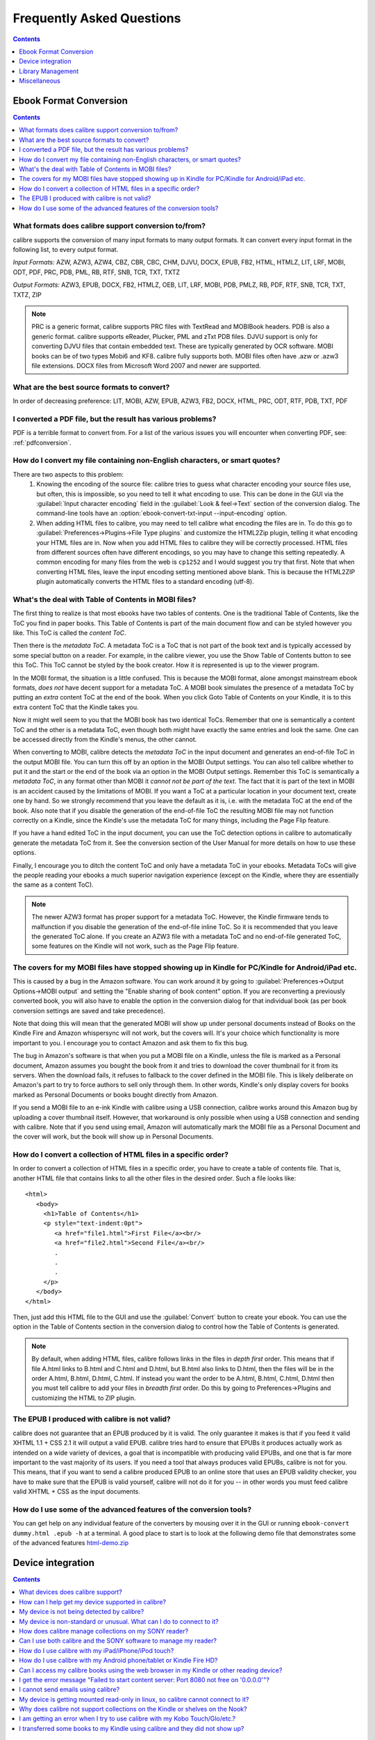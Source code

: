 .. _faq:

Frequently Asked Questions
==========================

.. contents:: Contents
  :depth: 1
  :local:

Ebook Format Conversion
-------------------------
.. contents:: Contents
  :depth: 1
  :local:

What formats does calibre support conversion to/from?
~~~~~~~~~~~~~~~~~~~~~~~~~~~~~~~~~~~~~~~~~~~~~~~~~~~~~~~~
calibre supports the conversion of many input formats to many output formats.
It can convert every input format in the following list, to every output format.

*Input Formats:* AZW, AZW3, AZW4, CBZ, CBR, CBC, CHM, DJVU, DOCX, EPUB, FB2, HTML, HTMLZ, LIT, LRF, MOBI, ODT, PDF, PRC, PDB, PML, RB, RTF, SNB, TCR, TXT, TXTZ

*Output Formats:* AZW3, EPUB, DOCX, FB2, HTMLZ, OEB, LIT, LRF, MOBI, PDB, PMLZ, RB, PDF, RTF, SNB, TCR, TXT, TXTZ, ZIP

.. note ::

    PRC is a generic format, calibre supports PRC files with TextRead and MOBIBook headers.
    PDB is also a generic format. calibre supports eReader, Plucker, PML and zTxt PDB files.
    DJVU support is only for converting DJVU files that contain embedded text. These are typically generated by OCR software.
    MOBI books can be of two types Mobi6 and KF8. calibre fully supports both. MOBI files often have .azw or .azw3 file extensions.
    DOCX files from Microsoft Word 2007 and newer are supported.

.. _best-source-formats:

What are the best source formats to convert?
~~~~~~~~~~~~~~~~~~~~~~~~~~~~~~~~~~~~~~~~~~~~~
In order of decreasing preference: LIT, MOBI, AZW, EPUB, AZW3, FB2, DOCX, HTML, PRC, ODT, RTF, PDB, TXT, PDF

I converted a PDF file, but the result has various problems?
~~~~~~~~~~~~~~~~~~~~~~~~~~~~~~~~~~~~~~~~~~~~~~~~~~~~~~~~~~~~~~~~

PDF is a terrible format to convert from. For a list of the various issues you will encounter when converting PDF, see: :ref:`pdfconversion`.


.. _char-encoding-faq:

How do I convert my file containing non-English characters, or smart quotes?
~~~~~~~~~~~~~~~~~~~~~~~~~~~~~~~~~~~~~~~~~~~~~~~~~~~~~~~~~~~~~~~~~~~~~~~~~~~~~
There are two aspects to this problem:
  1. Knowing the encoding of the source file: calibre tries to guess what character encoding your source files use, but often, this is impossible, so you need to tell it what encoding to use. This can be done in the GUI via the :guilabel:`Input character encoding` field in the :guilabel:`Look & feel->Text` section of the conversion dialog. The command-line tools have an :option:`ebook-convert-txt-input --input-encoding` option.
  2. When adding HTML files to calibre, you may need to tell calibre what encoding the files are in. To do this go to :guilabel:`Preferences->Plugins->File Type plugins` and customize the HTML2Zip plugin, telling it what encoding your HTML files are in. Now when you add HTML files to calibre they will be correctly processed. HTML files from different sources often have different encodings, so you may have to change this setting repeatedly. A common encoding for many files from the web is ``cp1252`` and I would suggest you try that first. Note that when converting HTML files, leave the input encoding setting mentioned above blank. This is because the HTML2ZIP plugin automatically converts the HTML files to a standard encoding (utf-8).

What's the deal with Table of Contents in MOBI files?
~~~~~~~~~~~~~~~~~~~~~~~~~~~~~~~~~~~~~~~~~~~~~~~~~~~~~~~~~

The first thing to realize is that most ebooks have two tables of contents. One is the traditional Table of Contents, like the ToC you find in paper books. This Table of Contents is part of the main document flow and can be styled however you like. This ToC is called the *content ToC*.

Then there is the *metadata ToC*. A metadata ToC is a ToC that is not part of the book text and is typically accessed by some special button on a reader. For example, in the calibre viewer, you use the Show Table of Contents button to see this ToC. This ToC cannot be styled by the book creator. How it is represented is up to the viewer program.

In the MOBI format, the situation is a little confused. This is because the MOBI format, alone amongst mainstream ebook formats, *does not* have decent support for a metadata ToC. A MOBI book simulates the presence of a metadata ToC by putting an *extra* content ToC at the end of the book. When you click Goto Table of Contents on your Kindle, it is to this extra content ToC that the Kindle takes you.

Now it might well seem to you that the MOBI book has two identical ToCs. Remember that one is semantically a content ToC and the other is a metadata ToC, even though both might have exactly the same entries and look the same. One can be accessed directly from the Kindle's menus, the other cannot.

When converting to MOBI, calibre detects the *metadata ToC* in the input document and generates an end-of-file ToC in the output MOBI file. You can turn this off by an option in the MOBI Output settings. You can also tell calibre whether to put it and the start or the end of the book via an option in the MOBI Output settings. Remember this ToC is semantically a *metadata ToC*, in any format other than MOBI it *cannot not be part of the text*. The fact that it is part of the text in MOBI is an accident caused by the limitations of MOBI. If you want a ToC at a particular location in your document text, create one by hand. So we strongly recommend that you leave the default as it is, i.e. with the metadata ToC at the end of the book. Also note that if you disable the generation of the end-of-file ToC the resulting MOBI file may not function correctly on a Kindle, since the Kindle's use the metadata ToC for many things, including the Page Flip feature.

If you have a hand edited ToC in the input document, you can use the ToC detection options in calibre to automatically generate the metadata ToC from it. See the conversion section of the User Manual for more details on how to use these options.

Finally, I encourage you to ditch the content ToC and only have a metadata ToC in your ebooks. Metadata ToCs will give the people reading your ebooks a much superior navigation experience (except on the Kindle, where they are essentially the same as a content ToC).

.. note::
    The newer AZW3 format has proper support for a metadata ToC. However, the
    Kindle firmware tends to malfunction if you disable the generation of the
    end-of-file inline ToC. So it is recommended that you leave the generated
    ToC alone. If you create an AZW3 file with a metadata ToC and no
    end-of-file generated ToC, some features on the Kindle will not work, such
    as the Page Flip feature.

The covers for my MOBI files have stopped showing up in Kindle for PC/Kindle for Android/iPad etc.
~~~~~~~~~~~~~~~~~~~~~~~~~~~~~~~~~~~~~~~~~~~~~~~~~~~~~~~~~~~~~~~~~~~~~~~~~~~~~~~~~~~~~~~~~~~~~~~~~~~

This is caused by a bug in the Amazon software. You can work around it by going
to :guilabel:`Preferences->Output Options->MOBI output` and setting the "Enable sharing
of book content" option. If you are reconverting a previously converted book,
you will also have to enable the option in the conversion dialog for that
individual book (as per book conversion settings are saved and take
precedence).

Note that doing this will mean that the generated MOBI will show up under
personal documents instead of Books on the Kindle Fire and Amazon whispersync
will not work, but the covers will. It's your choice which functionality is
more important to you. I encourage you to contact Amazon and ask them to fix
this bug.

The bug in Amazon's software is that when you put a MOBI file on a Kindle,
unless the file is marked as a Personal document, Amazon assumes you bought the
book from it and tries to download the cover thumbnail for it from its servers. When the
download fails, it refuses to fallback to the cover defined in the MOBI file.
This is likely deliberate on Amazon's part to try to force authors to sell only
through them. In other words, Kindle's only display covers for books marked as
Personal Documents or books bought directly from Amazon.

If you send a MOBI file to an e-ink Kindle with calibre using a USB connection,
calibre works around this Amazon bug by uploading a cover thumbnail itself.
However, that workaround is only possible when using a USB connection and
sending with calibre. Note that if you send using email, Amazon will
automatically mark the MOBI file as a Personal Document and the cover will
work, but the book will show up in Personal Documents.

How do I convert a collection of HTML files in a specific order?
~~~~~~~~~~~~~~~~~~~~~~~~~~~~~~~~~~~~~~~~~~~~~~~~~~~~~~~~~~~~~~~~~~~~~~
In order to convert a collection of HTML files in a specific order, you have to
create a table of contents file. That is, another HTML file that contains links
to all the other files in the desired order. Such a file looks like::

   <html>
      <body>
        <h1>Table of Contents</h1>
        <p style="text-indent:0pt">
           <a href="file1.html">First File</a><br/>
           <a href="file2.html">Second File</a><br/>
           .
           .
           .
        </p>
      </body>
   </html>

Then, just add this HTML file to the GUI and use the :guilabel:`Convert` button to create
your ebook. You can use the option in the Table of Contents section in the
conversion dialog to control how the Table of Contents is generated.

.. note:: By default, when adding HTML files, calibre follows links in the files
    in *depth first* order. This means that if file A.html links to B.html and
    C.html and D.html, but B.html also links to D.html, then the files will be
    in the order A.html, B.html, D.html, C.html. If instead you want the order
    to be A.html, B.html, C.html, D.html then you must tell calibre to add your
    files in *breadth first* order. Do this by going to Preferences->Plugins
    and customizing the HTML to ZIP plugin.

The EPUB I produced with calibre is not valid?
~~~~~~~~~~~~~~~~~~~~~~~~~~~~~~~~~~~~~~~~~~~~~~~~~~~~~~~~~~~~~~~~

calibre does not guarantee that an EPUB produced by it is valid. The only
guarantee it makes is that if you feed it valid XHTML 1.1 + CSS 2.1 it will
output a valid EPUB. calibre tries hard to ensure that EPUBs it produces actually
work as intended on a wide variety of devices, a goal that is incompatible with
producing valid EPUBs, and one that is far more important to the vast majority
of its users. If you need a tool that always produces valid EPUBs, calibre is not
for you. This means, that if you want to send a calibre produced EPUB to an
online store that uses an EPUB validity checker, you have to make sure that the
EPUB is valid yourself, calibre will not do it for you -- in other words you
must feed calibre valid XHTML + CSS as the input documents.


How do I use some of the advanced features of the conversion tools?
~~~~~~~~~~~~~~~~~~~~~~~~~~~~~~~~~~~~~~~~~~~~~~~~~~~~~~~~~~~~~~~~~~~~~~~~~~~~~~~~~~
You can get help on any individual feature of the converters by mousing over
it in the GUI or running ``ebook-convert dummy.html .epub -h`` at a terminal.
A good place to start is to look at the following demo file that demonstrates
some of the advanced features
`html-demo.zip <https://calibre-ebook.com/downloads/html-demo.zip>`_


Device integration
-------------------

.. contents:: Contents
  :depth: 1
  :local:

What devices does calibre support?
~~~~~~~~~~~~~~~~~~~~~~~~~~~~~~~~~~~~~~~~~~~~~~~~~~~~
calibre can directly connect to all the major (and most of the minor) ebook
reading devices, smarthphones, tablets, etc.  In addition, using the
:guilabel:`Connect to folder` function you can use it with any ebook reader
that exports itself as a USB disk.  You can even connect to Apple devices (via
iTunes), using the :guilabel:`Connect to iTunes` function.

.. _devsupport:

How can I help get my device supported in calibre?
~~~~~~~~~~~~~~~~~~~~~~~~~~~~~~~~~~~~~~~~~~~~~~~~~~~~~~~~~~~~~~~~

If your device appears as a USB disk to the operating system, adding support for it to calibre is very easy.
We just need some information from you:

  * Complete list of ebook formats that your device supports.
  * Is there a special directory on the device in which all ebook files should be placed? Also does the device detect files placed in sub-directories?
  * We also need information about your device that calibre will collect automatically. First, if your
    device supports SD cards, insert them. Then connect your device to the computer. In calibre go to :guilabel:`Preferences->Miscellaneous`
    and click the "Debug device detection" button. This will create some debug output. Copy it to a file
    and repeat the process, this time with your device disconnected from your computer.
  * Send both the above outputs to us with the other information and we will write a device driver for your
    device.

Once you send us the output for a particular operating system, support for the device in that operating system
will appear in the next release of calibre. To send us the output, open a bug report and attach the output to it.
See `calibre bugs <https://calibre-ebook.com/bugs>`_.

My device is not being detected by calibre?
~~~~~~~~~~~~~~~~~~~~~~~~~~~~~~~~~~~~~~~~~~~~~~~~~~~~~~~~~~~

Follow these steps to find the problem:

    * Make sure that you are connecting only a single device to your computer
      at a time. Do not have another calibre supported device like an iPhone/iPad
      etc. at the same time.
    * If you are connecting an Apple iDevice (iPad, iPod Touch, iPhone), use
      the 'Connect to iTunes' method in the 'Getting started' instructions in
      `Calibre + Apple iDevices: Start here <https://www.mobileread.com/forums/showthread.php?t=118559>`_.
    * Make sure you are running the latest version of calibre. The latest version
      can always be downloaded from `the calibre website <https://calibre-ebook.com/download>`_.
      You can tell what version of calibre you are currently running by looking
      at the bottom line of the main calibre window.
    * Ensure your operating system is seeing the device. That is, the device
      should show up in Windows Explorer (in Windows) or Finder (in OS X).
    * In calibre, go to :guilabel:`Preferences->Ignored Devices` and check that your device
      is not being ignored
    * If all the above steps fail, go to :guilabel:`Preferences->Miscellaneous` and click
      :guilabel:`Debug device detection` with your device attached and post the output as a
      ticket on `the calibre bug tracker <https://bugs.launchpad.net/calibre>`_.

My device is non-standard or unusual. What can I do to connect to it?
~~~~~~~~~~~~~~~~~~~~~~~~~~~~~~~~~~~~~~~~~~~~~~~~~~~~~~~~~~~~~~~~~~~~~~~~~~

In addition to the :guilabel:`Connect to Folder` function found under the
:guilabel:`Connect/Share` button, calibre provides a ``User Defined`` device
plugin that can be used to connect to any USB device that shows up as a disk
drive in your operating system. Note: on Windows, the device must have a drive
letter for calibre to use it. See the device plugin ``Preferences -> Plugins ->
Device Plugins -> User Defined`` and ``Preferences -> Miscellaneous -> Get
information to setup the user defined device`` for more information. Note that
if you are using the user defined plugin for a device normally detected by a
builtin calibre plugin, you must disable the builtin plugin first, so that your
user defined plugin is used instead.

How does calibre manage collections on my SONY reader?
~~~~~~~~~~~~~~~~~~~~~~~~~~~~~~~~~~~~~~~~~~~~~~~~~~~~~~

When calibre connects with the reader, it retrieves all collections for the books on the reader. The collections
of which books are members are shown on the device view.

When you send a book to the reader, calibre will add the book to collections based on the metadata for that book. By
default, collections are created from tags and series. You can control what metadata is used by going to
:guilabel:`Preferences->Plugins->Device Interface plugins` and customizing the SONY device interface plugin. If you remove all
values, calibre will not add the book to any collection.

Collection management is largely controlled by the 'Metadata management' option found at
:guilabel:`Preferences->Import/Export->Sending books to devices`. If set to 'Manual' (the default), managing collections is left to
the user; calibre will not delete already existing collections for a book on your reader when you resend the
book to the reader, but calibre will add the book to collections if necessary.  To ensure that the collections
for a book are based only on current calibre metadata, first delete the books from the reader, then resend the
books.  You can edit collections directly on the device view by double-clicking or right-clicking in the
collections column.

If 'Metadata management' is set to 'Only on send', then calibre will manage collections more aggressively.
Collections will be built using calibre metadata exclusively.  Sending a book to the reader will correct the
collections for that book so its collections exactly match the book's metadata, adding and deleting
collections as necessary.  Editing collections on the device view is not permitted, because collections not in
the metadata will be removed automatically.

If 'Metadata management' is set to 'Automatic management', then calibre will update metadata and collections
both when the reader is connected and when books are sent. When calibre detects the reader and generates the
list of books on the reader, it will send metadata from the library to the reader for all books on the reader
that are in the library (On device is True), adding and removing books from collections as indicated by the
metadata and device customization. When a book is sent, calibre corrects the metadata for that book, adding and
deleting collections. Manual editing of metadata on the device view is not allowed. Note that this option
specifies sending metadata, not books. The book files on the reader are not changed.

In summary, choose 'manual management' if you want to manage collections yourself.  Collections for a book
will never be removed by calibre, but can be removed by you by editing on the device view.  Choose 'Only on
send' if you want calibre to manage collections when you send a book, adding books to and removing books from
collections as needed.  Choose 'Automatic management' if you want calibre to keep collections up to date
whenever the reader is connected.

If you use multiple installations of calibre to manage your reader, then option 'Automatic management' may not
be what you want.  Connecting the reader to one library will reset the metadata to what is in that library.
Connecting to the other library will reset the metadata to what is in that other library. Metadata in books
found in both libraries will be flopped back and forth.

Can I use both calibre and the SONY software to manage my reader?
~~~~~~~~~~~~~~~~~~~~~~~~~~~~~~~~~~~~~~~~~~~~~~~~~~~~~~~~~~~~~~~~~~~~~~~~~~~~~~~~~~~~~~~~~~~~~~~~~~~~~~~~~~~~~~~~~~~~~~~

Yes, you can use both, provided you do not run them at the same time. That is, you should use the following sequence:
Connect reader->Use one of the programs->Disconnect reader. Reconnect reader->Use the other program->disconnect reader.

The underlying reason is that the Reader uses a single file to keep track
of 'meta' information, such as collections, and this is written to by both
calibre and the Sony software when either updates something on the Reader.
The file will be saved when the Reader is (safely) disconnected, so using one
or the other is safe if there's a disconnection between them, but if
you're not the type to remember this, then the simple answer is to stick
to one or the other for the transfer and just export/import from/to the
other via the computers hard disk.

If you do need to reset your metadata due to problems caused by using both
at the same time, then just delete the media.xml file on the Reader using
your PC's file explorer and it will be recreated after disconnection.

With recent reader iterations, SONY, in all its wisdom has decided to try to force you to
use their software. If you install it, it auto-launches whenever you connect the reader.
If you don't want to uninstall it altogether, there are a couple of tricks you can use. The
simplest is to simply re-name the executable file that launches the library program. More detail
`in the forums <https://www.mobileread.com/forums/showthread.php?t=65809>`_.

How do I use calibre with my iPad/iPhone/iPod touch?
~~~~~~~~~~~~~~~~~~~~~~~~~~~~~~~~~~~~~~~~~~~~~~~~~~~~~~~~~~~~~~~~~~~~~~

Over the air
^^^^^^^^^^^^^^

The easiest way to transfer books wirelessly to your Apple device (iPad/iPhone/iPod)
is to use the `Calibre Companion <http://www.multipie.co.uk/calibre-companion/>`_
iOS app. This app is maintained by a core calibre developer and allows
calibre to connect to your Apple device wirelessly, just as though you
plugged in the device with a USB cable. You can browse files on the device
in calibre and use the :guilabel:`Send to device` button to transfer files to
your device wirelessly.

Another easy way to browse your calibre collection from your Apple device
is by using the calibre content server, which makes your collection available
over the net. First perform the following steps in calibre

  * Set the Preferred Output Format in calibre to EPUB (The output format can be
    set under :guilabel:`Preferences->Interface->Behavior`)
  * Set the output profile to iPad (this will work for iPhone/iPods as well),
    under :guilabel:`Preferences->Conversion->Common options->Page setup`
  * Convert the books you want to read on your iDevice to EPUB format by
    selecting them and clicking the :guilabel:`Convert` button.
  * Turn on the Content Server by clicking the :guilabel:`Connect/Share` button
    and leave calibre running. You can also tell calibre to automatically start the
    content server via :guilabel:`Preferences->Sharing over the net`.

There are many apps for your iDevice that can connect to the calibre content server.
One was mentioned above: Calibre Companion. Below we describe two more of them,
iBooks and Stanza.

Using Stanza
***************

You should be able to access your books on your iPhone by opening Stanza. Go to
"Get books" and then click the "Shared" tab. Under Shared you will see an entry
"Books in calibre". If you don't, make sure your iPad/iPhone is connected using
the WiFi network in your house, not 3G. If the calibre catalog is still not
detected in Stanza, you can add it manually in Stanza. To do this, click the
"Shared" tab, then click the "Edit" button and then click "Add book source" to
add a new book source. In the Add Book Source screen enter whatever name you
like and in the URL field, enter the following::

    http://192.168.1.2:8080/

Replace ``192.168.1.2`` with the local IP address of the computer running
calibre. If you have changed the port the calibre content server is running on, you
will have to change ``8080`` as well to the new port. The local IP address is
the IP address your computer is assigned on your home network. A quick Google
search will tell you how to find out your local IP address.   Now click "Save"
and you are done.

If you get timeout errors while browsing the calibre catalog in Stanza, try
increasing the connection timeout value in the stanza settings. Go to
Info->Settings and increase the value of Download Timeout.

Using iBooks
**************

Start the Safari browser and type in the IP address and port of the computer
running the calibre server, like this::

    http://192.168.1.2:8080/

Replace ``192.168.1.2`` with the local IP address of the computer running
calibre. If you have changed the port the calibre content server is running on, you
will have to change ``8080`` as well to the new port. The local IP address is
the IP address your computer is assigned on your home network. A quick Google
search will tell you how to find out your local IP address.

You will see a list of books in Safari, just click on the epub link for
whichever book you want to read, Safari will then prompt you to open it with
iBooks.


With the USB cable + iTunes
^^^^^^^^^^^^^^^^^^^^^^^^^^^

Use the 'Connect to iTunes' method in the 'Getting started' instructions in `Calibre + Apple iDevices: Start here <https://www.mobileread.com/forums/showthread.php?t=118559>`_.

This method only works on Windows Vista and higher, and OS X up to 10.8. Linux
is not supported (iTunes is not available in linux) and OS X newer than 10.8 is
not supported, as Apple removed the facility to use iTunes to manage books,
replacing it with iBooks.

How do I use calibre with my Android phone/tablet or Kindle Fire HD?
~~~~~~~~~~~~~~~~~~~~~~~~~~~~~~~~~~~~~~~~~~~~~~~~~~~~~~~~~~~~~~~~~~~~

There are two ways that you can connect your Android device to calibre. Using a USB cable -- or wirelessly, over the air.
The first step to using an Android device is installing an ebook reading
application on it. There are many free and paid ebook reading applications for
Android: Some examples (in no particular order):
`FBReader <https://play.google.com/store/apps/details?id=org.geometerplus.zlibrary.ui.android&hl=en>`_,
`Moon+ <https://play.google.com/store/apps/details?id=com.flyersoft.moonreader&hl=en>`_,
`Mantano <https://play.google.com/store/apps/details?id=com.mantano.reader.android.lite&hl=en>`_,
`Aldiko <https://play.google.com/store/apps/details?id=com.aldiko.android&hl=en>`_,
`Kindle <https://play.google.com/store/apps/details?id=com.amazon.kindle&feature=related_apps>`_.

Using a USB cable
^^^^^^^^^^^^^^^^^^^^

Simply plug your device into the computer with a USB cable. calibre should
automatically detect the device and then you can transfer books to it by
clicking the :guilabel:`Send to device` button. calibre does not have support for every
single android device out there, so if your device is not automatically
detected, follow the instructions at :ref:`devsupport` to get your device
supported in calibre.

.. note:: With newer Android devices, you might have to jump through a few hoops
    to get the connection working, as Google really does not want you to be
    independent of its cloud. First, unlock the screen before plugging in the
    USB cable. When you plugin in the USB cable you will get a popup
    notification. Make sure it says some thing like "Transferring Media files"
    or "MTP (Media Transfer mode)". If it does not, tap the notification, and
    change the mode to Media Transfer (MTP).  Finally, you might get a popup on
    the device every time calibre or the operating system actually tries to
    connect to it, asking for permission, tap OK.

Over the air
^^^^^^^^^^^^^^

The easiest way to transfer books wirelessly to your Android device is to use
the `Calibre Companion <http://www.multipie.co.uk/calibre-companion/>`_
Android app. This app is maintained by a core calibre developer and allows
calibre to connect to your Android device wirelessly, just as though you
plugged in the device with a USB cable. You can browse files on the device
in calibre and use the :guilabel:`Send to device` button to transfer files to
your device wirelessly.

calibre also has a builtin web server, the :guilabel:`Content Server`.
You can browse your calibre collection on your Android device by using the
calibre content server, which makes your collection available over the net.
First perform the following steps in calibre

  * Set the :guilabel:`Preferred Output Format` in calibre to EPUB for normal Android devices or MOBI for Kindles (The output format can be set under :guilabel:`Preferences->Interface->Behavior`)
  * Convert the books you want to read on your device to EPUB/MOBI format by selecting them and clicking the :guilabel:`Convert` button.
  * Turn on the :guilabel:`Content Server` in calibre's preferences and leave calibre running.

Now on your Android device, open the browser and browse to

    http://192.168.1.2:8080/

Replace ``192.168.1.2`` with the local IP address of the computer running
calibre. If your local network supports the use of computer names, you can
replace the IP address with the network name of the computer. If you have
changed the port the calibre content server is running on, you will have to
change ``8080`` as well to the new port.

The local IP address is the IP address your computer is assigned on your home
network. A quick Google search will tell you how to find out your local IP
address. You can now browse your book collection and download books from calibre
to your device to open with whatever ebook reading software you have on your
android device.

Calibre Companion and many reading apps support browsing the calibre library 
directly. For example, in Aldiko, click My Catalogs, then + to add a catalog, 
then give the catalog a title such as "calibre" and provide the URL listed 
above. You can now browse the calibre library and download directly into the 
reading software. 

Can I access my calibre books using the web browser in my Kindle or other reading device?
~~~~~~~~~~~~~~~~~~~~~~~~~~~~~~~~~~~~~~~~~~~~~~~~~~~~~~~~~~~~~~~~~~~~~~~~~~~~~~~~~~~~~~~~~~~

calibre has a *Content Server* that exports the books in calibre as a web page. You can turn it on under
:guilabel:`Preferences->Sharing over the net`. Then just point the web browser on your device to the computer running
the Content Server and you will be able to browse your book collection. For example, if the computer running
the server has IP address 63.45.128.5, in the browser, you would type::

    http://63.45.128.5:8080

Some devices, like the Kindle (1/2/DX), do not allow you to access port 8080 (the default port on which the content
server runs). In that case, change the port in the calibre Preferences to 80. (On some operating systems,
you may not be able to run the server on a port number less than 1024 because of security settings. In
this case the simplest solution is to adjust your router to forward requests on port 80 to port 8080).

I get the error message "Failed to start content server: Port 8080 not free on '0.0.0.0'"?
~~~~~~~~~~~~~~~~~~~~~~~~~~~~~~~~~~~~~~~~~~~~~~~~~~~~~~~~~~~~~~~~~~~~~~~~~~~~~~~~~~~~~~~~~~~~~

The most likely cause of this is your antivirus program. Try temporarily disabling it and see if it does the trick.

I cannot send emails using calibre?
~~~~~~~~~~~~~~~~~~~~~~~~~~~~~~~~~~~~~

Because of the large amount of spam in email, sending email can be tricky, as different mail servers use different strategies to block email.
The most common problem is if you are sending email directly (without a mail relay) in calibre. Many servers (for example, Amazon) block email
that does not come from a well known relay. The most robust way to setup email sending in calibre is to do the following:

  * Create a free GMX account at `GMX <https://www.gmx.com>`_.
  * Goto :guilabel:`Preferences->Sharing by Email` in calibre and click the :guilabel:`Use GMX` button and fill in the information asked for.
  * Log into your GMX account on the website and enable SMTP sending (`Settings->POP3 & IMAP->Send and receive emails via external program`)
  * calibre will then be able to use GMX to send the mail.
  * If you are sending to your Kindle, remember to update the email preferences
    on your Amazon Kindle page to allow email sent from your GMX email
    address. Also note that Amazon does not allow email delivery of AZW3 and
    new style (KF8) MOBI files.

Even after doing this, you may have problems. One common source of problems is that some poorly designed antivirus
programs block calibre from opening a connection to send email. Try adding an exclusion for calibre in your
antivirus program.

.. note::
    Microsoft/Google/Gmx can disable your account if you use it to send large
    amounts of email. So, when using these services to send mail calibre automatically
    restricts itself to sending one book every five minutes. If you don't mind
    risking your account being blocked you can reduce this wait interval by going
    to Preferences->Tweaks in calibre.

.. note::
    Google recently deliberately broke their email sending protocol (SMTP) support in
    an attempt to force everyone to use their web interface so they can
    show you more ads. They are trying to claim that SMTP is insecure,
    that is incorrect and simply an excuse. If you have trouble with
    gmail you will need to
    `allow "less secure" apps as described here <https://support.google.com/accounts/answer/6010255>`_.

.. note::
    If you are concerned about giving calibre access to your email
    account, simply create a new free email account with GMX or Hotmail
    and use it only for calibre.


My device is getting mounted read-only in linux, so calibre cannot connect to it?
~~~~~~~~~~~~~~~~~~~~~~~~~~~~~~~~~~~~~~~~~~~~~~~~~~~~~~~~~~~~~~~~~~~~~~~~~~~~~~~~~~

Linux kernels mount devices read-only when their filesystems have errors. You can repair the filesystem with::

    sudo fsck.vfat -y /dev/sdc

Replace /dev/sdc with the path to the device node of your device. You can find the device node of your device, which
will always be under /dev by examining the output of::

    mount


Why does calibre not support collections on the Kindle or shelves on the Nook?
~~~~~~~~~~~~~~~~~~~~~~~~~~~~~~~~~~~~~~~~~~~~~~~~~~~~~~~~~~~~~~~~~~~~~~~~~~~~~~

Neither the Kindle nor the Nook provide any way to manipulate collections over
a USB connection.  If you really care about using collections, I would urge you
to sell your Kindle/Nook and get a Kobo.  Only Kobo seems to understand that
life is too short to be entering collections one by one on an e-ink screen :)

Note that in the case of the Kindle, there is a way to manipulate collections
via USB, but it requires that the Kindle be rebooted *every time* it is
disconnected from the computer, for the changes to the collections to be
recognized. As such, it is unlikely that any calibre developers will ever feel
motivated enough to support it. There is however, a calibre plugin that allows
you to create collections on your Kindle from the calibre metadata. It is
available `from here <https://www.mobileread.com/forums/showthread.php?t=244202>`_.

.. note::
    Amazon have removed the ability to manipulate collections completely
    in their newer models, like the Kindle Touch and Kindle Fire, making even the
    above plugin useless, unless you root your Kindle and install custom firmware.

I am getting an error when I try to use calibre with my Kobo Touch/Glo/etc.?
~~~~~~~~~~~~~~~~~~~~~~~~~~~~~~~~~~~~~~~~~~~~~~~~~~~~~~~~~~~~~~~~~~~~~~~~~~~~~~~~~~~~~~~~

The Kobo has very buggy firmware. Connecting to it has been known to fail at
random. Certain combinations of motherboard, USB ports/cables/hubs can
exacerbate this tendency to fail. If you are getting an error when connecting
to your touch with calibre try the following, each of which has solved the
problem for *some* calibre users.

  * Connect the Kobo directly to your computer, not via USB Hub
  * Try a different USB cable and a different USB port on your computer
  * Try a different computer, in particular the Kobo does not work well with
    some Windows XP machines. If you are on Windows XP, try a computer with a
    newer version of Windows.
  * Log out of the Kobo and log in again, this causes it to rebuild the
    database, fixing corrupted database errors.
  * Try upgrading the firmware on your Kobo Touch to the latest
  * Try resetting the Kobo (sometimes this cures the problem for a little while, but then it re-appears, in which case you have to reset again and again)
  * Try only putting one or two books onto the Kobo at a time and do not keep large collections on the Kobo


I transferred some books to my Kindle using calibre and they did not show up?
~~~~~~~~~~~~~~~~~~~~~~~~~~~~~~~~~~~~~~~~~~~~~~~~~~~~~~~~~~~~~~~~~~~~~~~~~~~~~~~~~

Books sent to the Kindle only show up on the Kindle after they have been
*indexed* by the Kindle. This can take some time. If the book still does not
show up after some time, then it is likely that the Kindle indexer crashed.
Sometimes a particular book can cause the indexer to crash. Unfortunately, Amazon has
not provided any way to deduce which book is causing a crash on the Kindle.
Your only recourse is to either reset the Kindle, or delete all files from its
memory using Windows Explorer (or whatever file manager you use) and then send
the books to it again, one by one, until you discover the problem book. Once
you have found the problem book, delete it off the Kindle and do a MOBI to MOBI
or MOBI to AZW3 conversion in calibre and then send it back. This will most
likely take care of the problem.

Library Management
------------------

.. contents:: Contents
  :depth: 1
  :local:

Where are the book files stored?
~~~~~~~~~~~~~~~~~~~~~~~~~~~~~~~~~~~
When you first run calibre, it will ask you for a folder in which to store your books. Whenever you add a book to calibre, it will copy the book into that folder. Books in the folder are nicely arranged into sub-folders by Author and Title. Note that the contents of this folder are automatically managed by calibre, **do not** add any files/folders manually to this folder, as they may be automatically deleted. If you want to add a file associated to a particular book, use the top right area of :guilabel:`Edit metadata` dialog to do so. Then, calibre will automatically put that file into the correct folder and move it around when the title/author changes.

Metadata about the books is stored in the file ``metadata.db`` at the top level of the library folder. This file is a sqlite database. When backing up your library make sure you copy the entire folder and all its sub-folders.

The library folder and all its contents make up what is called a calibre library. You can have multiple such libraries. To manage the libraries, click the calibre icon on the toolbar. You can create new libraries, remove/rename existing ones and switch between libraries easily.

You can copy or move books between different libraries (once you have more than one library setup) by right clicking on a book and selecting the :guilabel:`Copy to library` action.

How does calibre manage author names and sorting?
~~~~~~~~~~~~~~~~~~~~~~~~~~~~~~~~~~~~~~~~~~~~~~~~~~

Author names are complex, especially across cultures, see `this note
<https://www.w3.org/International/questions/qa-personal-names.en.php?changelang=en>`_
for some of the complexities. calibre has a very flexible strategy for managing
author names. The first thing to understand is that books and authors are
separate entities in calibre. A book can have more than one author, and an
author can have more than one book. You can manage the authors of a book by the
edit metadata dialog. You can manage individual authors by right clicking on
the author in the Tag browser on the left of the main calibre screen and
selecting :guilabel:`Manage authors`. Using this dialog you can change the name
of an author and also how that name is sorted. This will automatically change
the name of the author in all the books of that author. When a book has
multiple authors, separate their names using the & character.

Now coming to author name sorting:

    * When a new author is added to calibre (this happens whenever a book by a new author is added), calibre automatically computes a sort string for both the book and the author.
    * Authors in the Tag browser are sorted by the sort value for the **authors**. Remember that this is different from the Author sort field for a book.
    * By default, this sort algorithm assumes that the author name is in ``First name Last name`` format and generates a ``Last name, First name`` sort value.
    * You can change this algorithm by going to Preferences->Tweaks and setting the :guilabel:`author_sort_copy_method` tweak.
    * You can force calibre to recalculate the author sort values for every author by right clicking on any author and selecting :guilabel:`Manage authors`, then pushing the `Recalculate all author sort values` button. Do this after you have set the author_sort_copy_method tweak to what you want.
    * You can force calibre to recalculate the author sort values for all books by using the bulk metadata edit dialog (select all books and click edit metadata, check the `Automatically set author sort` checkbox, then press OK.)
    * When recalculating the author sort values for books, calibre uses the author sort values for each individual author. Therefore, ensure that the individual author sort values are correct before recalculating the books' author sort values.
    * You can control whether the Tag browser display authors using their names or their sort values by setting the :guilabel:`categories_use_field_for_author_name` tweak in Preferences->Tweaks

Note that you can set an individual author's sort value to whatever you want using :guilabel:`Manage authors`. This is useful when dealing with names that calibre will not get right, such as complex multi-part names like Miguel de Cervantes Saavedra or when dealing with Asian names like Sun Tzu.

With all this flexibility, it is possible to have calibre manage your author names however you like. For example, one common request is to have calibre display author names LN, FN. To do this, and if the note below does not apply to you, then:
    * Set the ``author_sort_copy_method`` tweak to ``copy`` as described above.
    * Restart calibre. Do not change any book metadata before doing the remaining steps.
    * Change all author names to LN, FN using the Manage authors dialog.
    * After you have changed all the authors, press the `Recalculate all author sort values` button.
    * Press OK, at which point calibre will change the authors in all your books. This can take a while.

.. note::

    When changing from FN LN to LN, FN, it is often the case that the values in author_sort are already in LN, FN format. If this is your case, then do the following:
        * Set the ``author_sort_copy_method`` tweak to ``copy`` as described above.
        * Restart calibre. Do not change any book metadata before doing the remaining steps.
        * Open the Manage authors dialog. Press the ``copy all author sort values to author`` button.
        * Check through the authors to be sure you are happy. You can still press Cancel to abandon the changes. Once you press OK, there is no undo.
        * Press OK, at which point calibre will change the authors in all your books. This can take a while.


Why doesn't calibre let me store books in my own directory structure?
~~~~~~~~~~~~~~~~~~~~~~~~~~~~~~~~~~~~~~~~~~~~~~~~~~~~~~~~~~~~~~~~~~~~~~

The whole point of calibre's library management features is that they provide a search and sort based interface for locating books that is *much* more efficient than any possible directory scheme you could come up with for your collection. Indeed, once you become comfortable using calibre's interface to find, sort and browse your collection, you wont ever feel the need to hunt through the files on your disk to find a book again. By managing books in its own directory structure of Author -> Title -> Book files, calibre is able to achieve a high level of reliability and standardization. To illustrate why a search/tagging based interface is superior to folders, consider the following. Suppose your book collection is nicely sorted into folders with the following scheme::

    Genre -> Author -> Series -> ReadStatus

Now this makes it very easy to find for example all science fiction books by Isaac Asimov in the Foundation series. But suppose you want to find all unread science fiction books. There's no easy way to do this with this folder scheme, you would instead need a folder scheme that looks like::

    ReadStatus -> Genre -> Author -> Series

In calibre, you would instead use tags to mark genre and read status and then just use a simple search query like ``tag:scifi and not tag:read``. calibre even has a nice graphical interface, so you don't need to learn its search language instead you can just click on tags to include or exclude them from the search.

To those of you that claim that you need access to the filesystem, so that you can have access to your books over the network, calibre has an excellent content server that gives you access to your calibre library over the net.

If you are worried that someday calibre will cease to be developed, leaving all your books marooned in its folder structure, explore the powerful :guilabel:`Save to Disk` feature in calibre that lets you export all your files into a folder structure of arbitrary complexity based on their metadata.

Finally, the reason there are numbers at the end of every title folder, is for *robustness*. That number is the id number of the book record in the calibre database. The presence of the number allows you to have multiple records with the same title and author names. It is also part of what allows calibre to magically regenerate the database with all metadata if the database file gets corrupted. Given that calibre's mission is to get you to stop storing metadata in filenames and stop using the filesystem to find things, the increased robustness afforded by the id numbers is well worth the uglier folder names.

If you are still not convinced, then I'm afraid calibre is not for you. Look elsewhere for your book cataloguing needs. Just so we're clear, **this is not going to change**. Kindly do not contact us in an attempt to get us to change this.

Why doesn't calibre have a column for foo?
~~~~~~~~~~~~~~~~~~~~~~~~~~~~~~~~~~~~~~~~~~

calibre is designed to have columns for the most frequently and widely used
fields. In addition, you can add any columns you like. Columns can be added via
:guilabel:`Preferences->Interface->Add your own columns`.  Watch the tutorial
`UI Power tips <https://calibre-ebook.com/demo#tutorials>`_ to learn how to
create your own columns, or read `this blog post
<https://blog.calibre-ebook.com/2011/11/calibre-custom-columns.html>`_.

You can also create "virtual columns" that contain combinations of the metadata
from other columns. In the add column dialog  use the :guilabel:`Quick create`
links to easily create columns to show the book ISBN or formats.  You can use
the powerful calibre template language to do much more with columns. For more
details, see :ref:`templatelangcalibre`.


Can I have a column showing the formats or the ISBN?
~~~~~~~~~~~~~~~~~~~~~~~~~~~~~~~~~~~~~~~~~~~~~~~~~~~~~~~~
Yes, you can. Follow the instructions in the answer above for adding custom columns.

How do I move my calibre data from one computer to another?
~~~~~~~~~~~~~~~~~~~~~~~~~~~~~~~~~~~~~~~~~~~~~~~~~~~~~~~~~~~~~~~~

You can export all calibre data (books, settings and plugins) and
then import it on another computer. First let's see how to export the data:

  * Right click the calibre icon in the main calibre toolbar and select
    :guilabel:`Export/Import all calibre data`. Then click the button labelled
    :guilabel:`Export all your calibre data`. You will see a list of all your
    calibre libraries. Click OK and choose an empty folder somewhere on your
    computer. The exported data will be saved in this folder. Simply copy this
    folder to your new computer and follow the instructions below to import the
    data.

  * Install calibre on your new computer and run through the Welcome Wizard, it
    does not matter what you do there, as you will be importing your old
    settings in the next step. You will now have an empty calibre, with just
    the :guilabel:`Getting Started` guide in your library. Once again, right
    click the calibre button and choose :guilabel:`Export/Import all calibre
    data`. Then click the button labelled :guilabel:`Import previously exported
    data`. Select the folder with the exported data that you copied over
    earlier. You will now have a list of libraries you can import. Go through
    the list one by one, and select the new location for each library (a
    location is just an empty folder somewhere on your computer). Click OK.
    After the import completes, calibre will restart, with all your old
    libraries, settings and calibre plugins.


.. note:: This import/export functionality is only available from calibre
    version 2.47 onwards. If you have an older version of calibre, or if you
    encounter problems with the import/export, you can just copy over your
    calibre library folder manually, as described in the next paragraph.

    Simply copy the calibre library folder from the old to the new computer. You can
    find out what the library folder is by clicking the calibre icon in the
    toolbar. The very first item is the path to the library folder. Now on the new
    computer, start calibre for the first time. It will run the Welcome Wizard asking
    you for the location of the calibre library. Point it to the previously copied
    folder. If the computer you are transferring to already has a calibre
    installation, then the Welcome wizard wont run. In that case, right-click the
    calibre icon in the toolbar and point it to the newly copied directory. You will
    now have two calibre libraries on your computer and you can switch between them
    by clicking the calibre icon on the toolbar. Transferring your library in this
    manner preserver all your metadata, tags, custom columns, etc.


The list of books in calibre is blank!
~~~~~~~~~~~~~~~~~~~~~~~~~~~~~~~~~~~~~~~~~

In order to understand why that happened, you have to understand what a calibre
library is. At the most basic level, a calibre library is just a folder. Whenever
you add a book to calibre, that book's files are copied into this folder
(arranged into sub folders by author and title). Inside the calibre library
folder, at the top level, you will see a file called metadata.db. This file is
where calibre stores the metadata like title/author/rating/tags etc. for *every*
book in your calibre library. The list of books that calibre displays is created by
reading the contents of this metadata.db file.

There can be two reasons why calibre is showing a empty list of books:

  * Your calibre library folder changed its location. This can happen if it was
    on an external disk and the drive letter for that disk changed. Or if you
    accidentally moved the folder. In this case, calibre cannot find its library
    and so starts up with an empty library instead. To remedy this, do a
    right-click on the calibre icon in the calibre toolbar and select Switch/create
    library. Click the little blue icon to select the new location of your
    calibre library and click OK. If you don't know the new location search your
    computer for the file :file:`metadata.db`.

  * Your metadata.db file was deleted/corrupted. In this case, you can ask
    calibre to rebuild the metadata.db from its backups. Right click the calibre
    icon in the calibre toolbar and select Library maintenance->Restore database.
    calibre will automatically rebuild metadata.db.

I am getting errors with my calibre library on a networked drive/NAS?
~~~~~~~~~~~~~~~~~~~~~~~~~~~~~~~~~~~~~~~~~~~~~~~~~~~~~~~~~~~~~~~~~~~~~~~

**Do not put your calibre library on a networked drive**.

A filesystem is a complex beast. Most network filesystems lack various
filesystem features that calibre uses. Some don't support file locking, some don't
support hardlinking, some are just flaky. Additionally, calibre is a single user
application, if you accidentally run two copies of calibre on the same networked
library, bad things will happen. Finally, different OSes impose different
limitations on filesystems, so if you share your networked drive across OSes,
once again, bad things *will happen*.

Consider using the calibre Content Server to make your books available on other
computers. Run calibre on a single computer and access it via the Content Server
or a Remote Desktop solution.

If you must share the actual library, use a file syncing tool like
DropBox or rsync instead of a networked drive. If you are
using a file-syncing tool it is **essential** that you make sure that both
calibre and the file syncing tool do not try to access the calibre library at the
same time. In other words, **do not** run the file syncing tool and calibre at
the same time.

Even with these tools there is danger of data corruption/loss, so only do this
if you are willing to live with that risk. In particular, be aware that
**Google Drive** is incompatible with calibre, if you put your calibre library in
Google Drive, **you will suffer data loss**. See `this thread
<https://www.mobileread.com/forums/showthread.php?t=205581>`_ for details.


Miscellaneous
--------------

.. contents:: Contents
  :depth: 1
  :local:


I want calibre to download news from my favorite news website.
~~~~~~~~~~~~~~~~~~~~~~~~~~~~~~~~~~~~~~~~~~~~~~~~~~~~~~~~~~~~~~~~
If you are reasonably proficient with computers, you can teach calibre to download news from any website of your choosing. To learn how to do this see :ref:`news`.

Otherwise, you can request a particular news site by posting in the `calibre Recipes forum <https://www.mobileread.com/forums/forumdisplay.php?f=228>`_.


Why the name calibre?
~~~~~~~~~~~~~~~~~~~~~~~~~~~~~
Take your pick:
  * Convertor And LIBRary for Ebooks
  * A high *calibre* product
  * A tribute to the SONY Librie which was the first e-ink based ebook reader
  * My wife chose it ;-)

calibre is pronounced as cal-i-ber *not* ca-li-bre. If you're wondering, calibre is the British/commonwealth spelling for caliber. Being Indian, that's the natural spelling for me.

Why does calibre show only some of my fonts on OS X?
~~~~~~~~~~~~~~~~~~~~~~~~~~~~~~~~~~~~~~~~~~~~~~~~~~~~~~~

calibre embeds fonts in ebook files it creates. Ebook files support embedding
only TrueType and OpenType (.ttf and .otf) fonts. Most fonts on OS X systems
are in .dfont format, thus they cannot be embedded. calibre shows only TrueType
and OpenType fonts found on your system. You can obtain many such fonts on the
web. Simply download the .ttf/.otf files and add them to the Library/Fonts
directory in your home directory.

calibre is not starting on Windows?
~~~~~~~~~~~~~~~~~~~~~~~~~~~~~~~~~~~~~~~~~~~~~~~~~~~~~~~~~~~~~~~~~~~~~~
There can be several causes for this:

    * If you are on Windows XP, or on a computer with a processor that does not
      support SSE2 (such as AMD processors from before 2003) try installing
      calibre `version 1.48 <https://download.calibre-ebook.com/1.48.0/>`_. calibre
      2.0 and newer use Qt 5 which is known to be incompatible with Windows XP
      machines, and requires SSE2. Simply un-install calibre and then install
      version 1.48, doing so will not affect your books/settings.

    * If you get an error about calibre not being able to open a file because it is in use by another program, do the following:

       * Uninstall calibre
       * Reboot your computer
       * Re-install calibre. But do not start calibre from the installation wizard.
       * Temporarily disable your antivirus program (disconnect from the Internet before doing so, to be safe)
       * Look inside the folder you chose for your calibre library. If you see a file named metadata.db, delete it.
       * Start calibre
       * From now on you should be able to start calibre normally.

    * If you get an error about a Python function terminating unexpectedly after upgrading calibre, first uninstall calibre, then delete the folders (if they exists)
      :file:`C:\\Program Files\\Calibre` and :file:`C:\\Program Files\\Calibre2`. Now re-install and you should be fine.
    * If you get an error in the welcome wizard on an initial run of calibre, try choosing a folder like :file:`C:\\library` as the calibre library (calibre sometimes
      has trouble with library locations if the path contains non-English characters, or only numbers, etc.)
    * Try running it as Administrator (Right click on the icon and select "Run as Administrator")

If it still wont launch, start a command prompt (press the windows key and R; then type :command:`cmd.exe` in the Run dialog that appears). At the command prompt type the following command and press Enter::

    calibre-debug -g

Post any output you see in a help message on the `Forum <https://www.mobileread.com/forums/forumdisplay.php?f=166>`_.

calibre freezes/crashes occasionally?
~~~~~~~~~~~~~~~~~~~~~~~~~~~~~~~~~~~~~~~~~~

There are several possible things I know of, that can cause this:

    * You recently connected an external monitor or TV to your computer. In
      this case, whenever calibre opens a new window like the edit metadata
      window or the conversion dialog, it appears on the second monitor where
      you don't notice it and so you think calibre has frozen. Disconnect your
      second monitor and restart calibre.

    * The following programs have been reported to cause crashes in calibre: If
      you are running any of these, close them before starting calibre, or
      uninstall them:
      *RoboForm*, *Logitech SetPoint Settings*, *Constant Guard Protection by
      Xfinity*, *Spybot*, *Killer Network Manager*, *Nahimic UI Interface*.

    * You are using a Wacom branded USB mouse/tablet. There is an incompatibility between
      Wacom drivers and the graphics toolkit calibre uses. Try using a non-Wacom
      mouse.

    * On some 64 bit versions of Windows there are security software/settings
      that prevent 64-bit calibre from working properly. If you are using the 64-bit
      version of calibre try switching to the 32-bit version.

    * If the crash happens when you are trying to copy text from the calibre
      e-book viewer, it is most likely caused by some clipboard
      monitoring/managing application you have running. Turn it off and you
      should be fine.

    * If the crashes happen specifically when you are using a file dialog, like
      clicking on the :guilabel:`Add books` button or the :guilabel:`Save to
      Disk button`, then you have some software that has installed broken Shell
      extensions on your computer. Known culprits include: *SpiderOak*, *odrive
      sync* and *Dell Backup and Recovery*. If you have one of these, uninstall
      them and you will be fine. You can also use the `NirSoft Shell Extension
      Viewer <https://www.nirsoft.net/utils/shexview.html>`_ to see what shell
      extensions are installed on your system and disable them individually, if
      you dont want to uninstall the full program.  Remember to use "Restart
      Explorer" or reboot your computer after disabling the shell extensions.

If none of the above apply to you, then there is some other program on your
computer that is interfering with calibre. First reboot your computer in safe
mode, to have as few running programs as possible, and see if the crashes still
happen. If they do not, then you know it is some program causing the problem.
The most likely such culprit is a program that modifies other programs'
behavior, such as an antivirus, a device driver, something like RoboForm (an
automatic form filling app) or an assistive technology like Voice Control or a
Screen Reader.

The only way to find the culprit is to eliminate the programs one by one and
see which one is causing the issue. Basically, stop a program, run calibre,
check for crashes. If they still happen, stop another program and repeat.


Using the viewer or doing any conversions results in a permission denied error on Windows
~~~~~~~~~~~~~~~~~~~~~~~~~~~~~~~~~~~~~~~~~~~~~~~~~~~~~~~~~~~~~~~~~~~~~~~~~~~~~~~~~~~~~~~~~~

Something on your computer is preventing calibre from accessing its own
temporary files. Most likely the permissions on your Temp folder are incorrect.
Go to the folder file:`C:\\Users\\USERNAME\\AppData\\Local` in Windows
Explorer and then right click on the file:`Temp` folder, select Properties and go to
the Security tab. Make sure that your user account has full control for this
folder.

Some users have reported that running the following command in an Administrator
Command Prompt fixed their permissions.  To get an Administrator Command Prompt
search for cmd.exe in the start menu, then right click on the command prompt
entry and select Run as Administrator. At the command prompt type the following
command and press Enter::

    icacls "%appdata%\..\Local\Temp" /reset /T

Alternately, you can run calibre as Administrator, but doing so will cause
some functionality, such as drag and drop to not work.

Finally, some users have reported that disabling UAC fixes the problem.


calibre is not starting/crashing on OS X?
~~~~~~~~~~~~~~~~~~~~~~~~~~~~~~~~~~~~~~~~~~~~

One common cause of failures on OS X is the use of accessibility technologies
that are incompatible with the graphics toolkit calibre uses.  Try turning off
VoiceOver if you have it on. Also go to System Preferences->System->Universal
Access and turn off the setting for enabling access for assistive devices in
all the tabs. Another cause can be some third party apps that modify system
behavior, such as Smart Scroll.

You can obtain debug output about why calibre is not starting by running `Console.app`. Debug output will
be printed to it. If the debug output contains a line that looks like::

    Qt: internal: -108: Error ATSUMeasureTextImage text/qfontengine_mac.mm

then the problem is probably a corrupted font cache. You can clear the cache by following these
`instructions <http://www.macworld.com/article/1139383/fontcacheclear.html>`_. If that doesn't
solve it, look for a corrupted font file on your system, in ~/Library/Fonts or the like. An easy way to
check for corrupted fonts in OS X is to start the "Font Book" application, select all fonts and then in the File
menu, choose "Validate fonts".


I downloaded the installer, but it is not working?
~~~~~~~~~~~~~~~~~~~~~~~~~~~~~~~~~~~~~~~~~~~~~~~~~~~~~

Downloading from the Internet can sometimes result in a corrupted download. If the calibre installer you downloaded is not opening, try downloading it again. If re-downloading it does not work, download it from `an alternate location <https://github.com/kovidgoyal/calibre/releases/latest>`_. If the installer still doesn't work, then something on your computer is preventing it from running.

    * Try temporarily disabling your antivirus program (Microsoft Security Essentials, or Kaspersky or Norton or McAfee or whatever). This is most likely the culprit if the upgrade process is hanging in the middle.
    * Try rebooting your computer and running a registry cleaner like `Wise registry cleaner <http://www.wisecleaner.com>`_.
    * Try a clean install. That is, uninstall calibre, delete :file:`C:\\Program Files\\Calibre2` (or wherever you previously chose to install calibre). Then re-install calibre. Note that uninstalling does not touch your books or settings.
    * Try downloading the installer with an alternate browser. For example if you are using Internet Explorer, try using Firefox or Chrome instead.
    * If you get an error about a missing DLL on Windows, then most likely, the
      permissions on your temporary folder are incorrect. Go to the folder
      :file:`C:\\Users\\USERNAME\\AppData\\Local` in Windows explorer and then
      right click on the :file:`Temp` folder and select :guilabel:`Properties` and go to
      the :guilabel:`Security` tab. Make sure that your user account has full control
      for this folder.

If you still cannot get the installer to work and you are on Windows, you can use the `calibre portable install <https://calibre-ebook.com/download_portable>`_, which does not need an installer (it is just a zip file).

My antivirus program claims calibre is a virus/trojan?
~~~~~~~~~~~~~~~~~~~~~~~~~~~~~~~~~~~~~~~~~~~~~~~~~~~~~~~~~

The first thing to check is that you are downloading calibre from the official
website: `<https://calibre-ebook.com/download>`_. Make sure you are clicking the
download links on the left, not the advertisements on the right. calibre is a
very popular program and unscrupulous people try to setup websites offering it
for download to fool the unwary.

If you have the official download and your antivirus program is still claiming
calibre is a virus, then, your antivirus program is wrong. Antivirus programs use
heuristics, patterns of code that "look suspicious" to detect viruses. It's
rather like racial profiling. calibre is a completely open source product. You
can actually browse the source code yourself (or hire someone to do it for you)
to verify that it is not a virus. Please report the false identification to
whatever company you buy your antivirus software from. If the antivirus program
is preventing you from downloading/installing calibre, disable it temporarily,
install calibre and then re-enable it.

How do I backup calibre?
~~~~~~~~~~~~~~~~~~~~~~~~~~~

The most important thing to backup is the calibre library folder, that contains all your books and metadata. This is the folder you chose for your calibre library when you ran calibre for the first time. You can get the path to the library folder by clicking the calibre icon on the main toolbar. You must backup this complete folder with all its files and sub-folders.

You can switch calibre to using a backed up library folder by simply clicking the calibre icon on the toolbar and choosing your backup library folder. A backed up library folder backs up your custom columns and saved searches as well as all your books and metadata.

If you want to backup the calibre configuration/plugins, you have to backup the config directory. You can find this config directory via :guilabel:`Preferences->Miscellaneous`. Note that restoring configuration directories is not officially supported, but should work in most cases. Just copy the contents of the backup directory into the current configuration directory to restore.

How do I use purchased EPUB books with calibre (or what do I do with .acsm files)?
~~~~~~~~~~~~~~~~~~~~~~~~~~~~~~~~~~~~~~~~~~~~~~~~~~~~~~~~~~~~~~~~~~~~~~~~~~~~~~~~~~~~
Most purchased EPUB books have `DRM <https://drmfree.calibre-ebook.com/about#drm>`_. This prevents calibre from opening them. You can still use calibre to store and transfer them to your ebook reader. First, you must authorize your reader on a windows machine with Adobe Digital Editions. Once this is done, EPUB books transferred with calibre will work fine on your reader. When you purchase an epub book from a website, you will get an ".acsm" file. This file should be opened with Adobe Digital Editions, which will then download the actual ".epub" ebook. The ebook file will be stored in the folder "My Digital Editions", from where you can add it to calibre.

I am getting a "Permission Denied" error?
~~~~~~~~~~~~~~~~~~~~~~~~~~~~~~~~~~~~~~~~~~~~~~~~~~~~~~~~~~~~~~~~~~~~~~~~~~~~~~~~~~~~~~~~~~~~~~~

A permission denied error can occur because of many possible reasons, none of them having anything to do with calibre.

  * You can get permission denied errors if you are using an SD card with write protect enabled.
  * If you, or some program you used changed the file permissions of the files in question to read only.
  * If there is a filesystem error on the device which caused your operating system to mount the filesystem in read only mode or mark a particular file as read only pending recovery.
  * If the files have their owner set to a user other than you.
  * If your file is open in another program.
  * If the file resides on a device, you may have reached the limit of a maximum of 256 files in the root of the device. In this case you need to reformat the device/sd card referred to in the error message with a FAT32 filesystem, or delete some files from the SD card/device memory.

You will need to fix the underlying cause of the permissions error before resuming to use calibre. Read the error message carefully, see what file it points to and fix the permissions on that file or its containing folders.

Can I have the comment metadata show up on my reader?
~~~~~~~~~~~~~~~~~~~~~~~~~~~~~~~~~~~~~~~~~~~~~~~~~~~~~~

Most readers do not support this. You should complain to the manufacturer about it and hopefully if enough people complain, things will change. In the meantime, you can insert the metadata, including comments into a "Jacket page" at the start of the ebook, by using the option to "Insert metadata as page at start of book" during conversion. The option is found in the :guilabel:`Structure detection` section of the conversion settings. Note that for this to have effect you have to *convert* the book. If your book is already in a format that does not need conversion, you can convert from that format to the same format.

Another alternative is to create a catalog in ebook form containing a listing of all the books in your calibre library, with their metadata. Click-and-hold the :guilabel:`Convert` button to access the catalog creation tool. And before you ask, no you cannot have the catalog "link directly to" books on your reader.

How do I get calibre to use my HTTP proxy?
~~~~~~~~~~~~~~~~~~~~~~~~~~~~~~~~~~~~~~~~~~~~~

By default, calibre uses whatever proxy settings are set in your OS. Sometimes
these are incorrect, for example, on Windows if you don't use Internet Explorer
then the proxy settings may not be up to date. You can tell calibre to use a
particular proxy server by setting the ``http_proxy`` environment variable. The
format of the variable is: ``http://username:password@servername`` you should
ask your network administrator to give you the correct value for this variable.
Note that calibre only supports HTTP proxies not SOCKS proxies. You can see the
current proxies used by calibre in Preferences->Miscellaneous.

I want some feature added to calibre. What can I do?
~~~~~~~~~~~~~~~~~~~~~~~~~~~~~~~~~~~~~~~~~~~~~~~~~~~~~~
You have two choices:
 1. Create a patch by hacking on calibre and send it to me for review and inclusion. See `Development <https://calibre-ebook.com/get-involved>`_.
 2. `Open a bug requesting the feature <https://calibre-ebook.com/bugs>`_ . Remember that while you may think your feature request is extremely important/essential, calibre developers might not agree. Fortunately, calibre is open source, which means you always have the option of implementing your feature yourself, or hiring someone to do it for you. Furthermore, calibre has a comprehensive plugin architecture, so you might be able to develop your feature as a plugin, see :ref:`pluginstutorial`.

Why doesn't calibre have an automatic update?
~~~~~~~~~~~~~~~~~~~~~~~~~~~~~~~~~~~~~~~~~~~~~~~

For many reasons:

  * *There is no need to update every week*. If you are happy with how calibre
    works turn off the update notification and be on your merry way. Check back
    to see if you want to update once a year or so. There is a check box to
    turn off the update notification, on the update notification itself.

  * calibre downloads currently use `about 100TB of bandwidth a month
    <https://calibre-ebook.com/dynamic/downloads>`_. Implementing automatic
    updates would greatly increase that and end up costing thousands of dollars
    a month, which someone has to pay.

  * If I implement a dialog that downloads the update and launches it, instead
    of going to the website as it does now, that would save the most ardent
    calibre updater, *at most five clicks a week*. There are far higher priority
    things to do in calibre development.

  * If you really, really hate downloading calibre every week but still want to
    be up to the latest, I encourage you to run from source, which makes
    updating trivial. Instructions are :ref:`available here <develop>`.

  * There are third party automatic updaters for calibre made by calibre users
    in the `calibre forum <https://www.mobileread.com/forums/forumdisplay.php?f=238>`_.

How is calibre licensed?
~~~~~~~~~~~~~~~~~~~~~~~~~~~~~~~~~~~~~~~~~~~~~~~~~~~~~~~~~~~~~~~~~~~~~~~~~~~
calibre is licensed under the GNU General Public License v3 (an open source license). This means that you are free to redistribute calibre as long as you make the source code available. So if you want to put calibre on a CD with your product, you must also put the calibre source code on the CD. The source code is available `for download <https://download.calibre-ebook.com>`_. You are free to use the results of conversions from calibre however you want. You cannot use either code or libraries from calibre in your software without making your software open source. For details, see `The GNU GPL v3 <https://www.gnu.org/licenses/gpl.html>`_.

How do I run calibre from my USB stick?
~~~~~~~~~~~~~~~~~~~~~~~~~~~~~~~~~~~~~~~~~

A portable version of calibre is available `here <https://calibre-ebook.com/download_portable>`_.

How do I run parts of calibre like news download and the content server on my own linux server?
~~~~~~~~~~~~~~~~~~~~~~~~~~~~~~~~~~~~~~~~~~~~~~~~~~~~~~~~~~~~~~~~~~~~~~~~~~~~~~~~~~~~~~~~~~~~~~~~~~~~

First, you must install calibre onto your linux server. If your server is using
a modern linux distro, you should have no problems installing calibre onto it.

.. note::
    calibre needs GLIBC >= 2.13 and libstdc++ >= 6.0.17. If you have an older
    server, you will either need to compile these from source, or use calibre
    1.48 which requires only GLIBC >= 2.10. In addition, although the calibre
    command line utilities do not need a running X server, some of them do
    require the X server libraries to be installed on your system. This is
    because of Qt (which is used for various image processing tasks), and
    links against these libraries. If you get an ImportError about some Qt
    modules, you are likely missing some X libraries.

You can run the calibre server via the command::

    /opt/calibre/calibre-server --with-library /path/to/the/library/you/want/to/share

You can download news and convert it into an ebook with the command::

   /opt/calibre/ebook-convert "Title of news source.recipe" outputfile.epub

If you want to generate MOBI, use outputfile.mobi instead and use ``--output-profile kindle``.

You can email downloaded news with the command::

    /opt/calibre/calibre-smtp

I leave figuring out the exact command line as an exercise for the reader.

Finally, you can add downloaded news to the calibre library with::

   /opt/calibre/calibredb add --with-library /path/to/library outfile.epub

Remember to read the command line documentation section of the calibre User Manual to learn more about these, and other commands.
